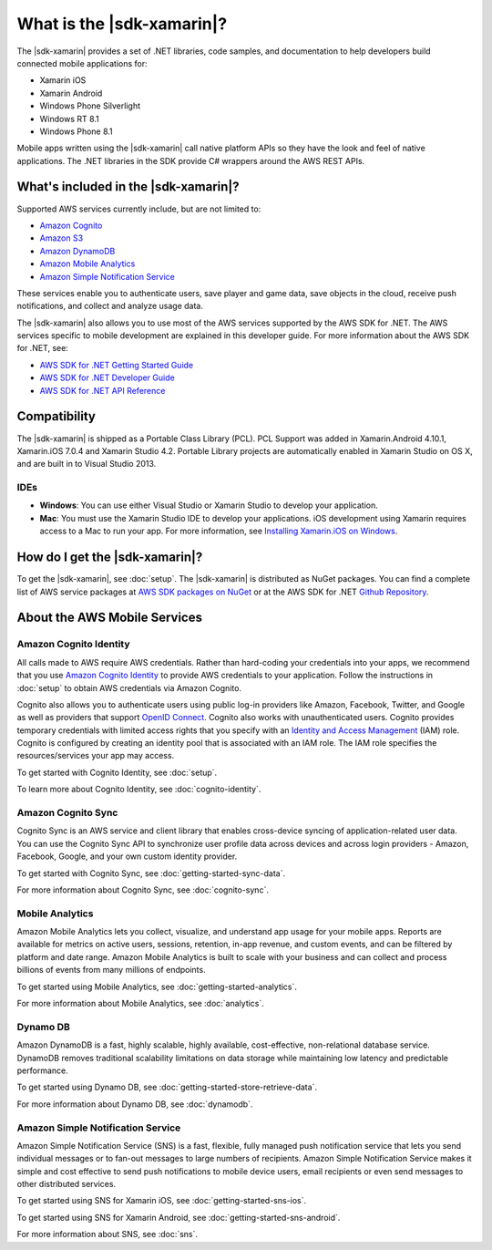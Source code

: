 .. Copyright 2010-2018 Amazon.com, Inc. or its affiliates. All Rights Reserved.

   This work is licensed under a Creative Commons Attribution-NonCommercial-ShareAlike 4.0
   International License (the "License"). You may not use this file except in compliance with the
   License. A copy of the License is located at http://creativecommons.org/licenses/by-nc-sa/4.0/.

   This file is distributed on an "AS IS" BASIS, WITHOUT WARRANTIES OR CONDITIONS OF ANY KIND,
   either express or implied. See the License for the specific language governing permissions and
   limitations under the License.

.. highlight:: csharp

==========================
What is the |sdk-xamarin|?
==========================

The |sdk-xamarin| provides a set of .NET libraries, code samples, and documentation to help
developers build connected mobile applications for:

* Xamarin iOS
* Xamarin Android
* Windows Phone Silverlight
* Windows RT 8.1
* Windows Phone 8.1

Mobile apps written using the |sdk-xamarin| call native platform APIs so they have the look and feel
of native applications. The .NET libraries in the SDK provide C# wrappers around the AWS REST APIs.

What's included in the |sdk-xamarin|?
=====================================

Supported AWS services currently include, but are not limited to:

* `Amazon Cognito`_
* `Amazon S3`_
* `Amazon DynamoDB`_
* `Amazon Mobile Analytics`_
* `Amazon Simple Notification Service`_

These services enable you to authenticate users, save player and game data, save objects in the
cloud, receive push notifications, and collect and analyze usage data.

The |sdk-xamarin| also allows you to use most of the AWS services supported by the AWS SDK for .NET.
The AWS services specific to mobile development are explained in this developer guide. For more
information about the AWS SDK for .NET, see:

* `AWS SDK for .NET Getting Started Guide <https://docs.aws.amazon.com/AWSSdkDocsNET/latest/DeveloperGuide/net-dg-setup.html>`_
* `AWS SDK for .NET Developer Guide <http://docs.aws.amazon.com/AWSSdkDocsNET/latest/V3/DeveloperGuide/welcome.html>`_
* `AWS SDK for .NET API Reference <http://docs.aws.amazon.com/sdkfornet/latest/apidocs/Index.html>`_

Compatibility
=============

The |sdk-xamarin| is shipped as a Portable Class Library (PCL). PCL Support was added in
Xamarin.Android 4.10.1, Xamarin.iOS 7.0.4 and Xamarin Studio 4.2. Portable Library projects are
automatically enabled in Xamarin Studio on OS X, and are built in to Visual Studio 2013.

IDEs
----

- **Windows**: You can use either Visual Studio or Xamarin Studio to develop your application.

- **Mac**: You must use the Xamarin Studio IDE to develop your applications. iOS development using
  Xamarin requires access to a Mac to run your app. For more information, see `Installing
  Xamarin.iOS on Windows
  <http://developer.xamarin.com/guides/ios/getting_started/installation/windows>`_.

How do I get the |sdk-xamarin|?
===============================

To get the |sdk-xamarin|, see :doc:`setup`. The |sdk-xamarin| is distributed as NuGet packages. You
can find a complete list of AWS service packages at `AWS SDK packages on NuGet
<https://www.nuget.org/packages?q=awssdk&page=1>`_ or at the AWS SDK for .NET `Github Repository
<https://github.com/aws/aws-sdk-net#nuget-packages>`_.

About the AWS Mobile Services
=============================

.. _xamarin-welcome-cognito-identity:

Amazon Cognito Identity
-----------------------

All calls made to AWS require AWS credentials. Rather than hard-coding your credentials into your
apps, we recommend that you use `Amazon Cognito Identity
<http://docs.aws.amazon.com/cognito/devguide/identity/>`_ to provide AWS credentials to your
application. Follow the instructions in :doc:`setup` to obtain AWS credentials via Amazon Cognito.

Cognito also allows you to authenticate users using public log-in providers like Amazon, Facebook,
Twitter, and Google as well as providers that support `OpenID Connect`_. Cognito also works with
unauthenticated users. Cognito provides temporary credentials with limited access rights that you
specify with an `Identity and Access Management`_ (IAM) role. Cognito is configured by creating an
identity pool that is associated with an IAM role. The IAM role specifies the resources/services
your app may access.

To get started with Cognito Identity, see :doc:`setup`.

To learn more about Cognito Identity, see :doc:`cognito-identity`.

Amazon Cognito Sync
-------------------

Cognito Sync is an AWS service and client library that enables cross-device syncing of
application-related user data. You can use the Cognito Sync API to synchronize user profile data
across devices and across login providers - Amazon, Facebook, Google, and your own custom identity
provider.

To get started with Cognito Sync, see :doc:`getting-started-sync-data`.

For more information about Cognito Sync, see :doc:`cognito-sync`.

Mobile Analytics
----------------

Amazon Mobile Analytics lets you collect, visualize, and understand app usage for your mobile apps.
Reports are available for metrics on active users, sessions, retention, in-app revenue, and custom
events, and can be filtered by platform and date range. Amazon Mobile Analytics is built to scale
with your business and can collect and process billions of events from many millions of endpoints.

To get started using Mobile Analytics, see :doc:`getting-started-analytics`.

For more information about Mobile Analytics, see :doc:`analytics`.

Dynamo DB
---------

Amazon DynamoDB is a fast, highly scalable, highly available, cost-effective, non-relational
database service. DynamoDB removes traditional scalability limitations on data storage while
maintaining low latency and predictable performance.

To get started using Dynamo DB, see :doc:`getting-started-store-retrieve-data`.

For more information about Dynamo DB, see :doc:`dynamodb`.

Amazon Simple Notification Service
----------------------------------

Amazon Simple Notification Service (SNS) is a fast, flexible, fully managed push notification
service that lets you send individual messages or to fan-out messages to large numbers of
recipients. Amazon Simple Notification Service makes it simple and cost effective to send push
notifications to mobile device users, email recipients or even send messages to other distributed
services.

To get started using SNS for Xamarin iOS, see :doc:`getting-started-sns-ios`.

To get started using SNS for Xamarin Android, see :doc:`getting-started-sns-android`.

For more information about SNS, see :doc:`sns`.

.. _Identity and Access Management: http://aws.amazon.com/iam
.. _Amazon Cognito: http://aws.amazon.com/cognito
.. _AWS Console: https://console.aws.amazon.com
.. _Amazon S3: http://aws.amazon.com/s3/
.. _Amazon DynamoDB: http://aws.amazon.com/dynamodb/
.. _Amazon Mobile Analytics: http://aws.amazon.com/mobileanalytics/
.. _Amazon Simple Notification Service: http://aws.amazon.com/sns/
.. _AWS Mobile SDK: http://aws.amazon.com/mobile/sdk/
.. _Amazon Cognito Developer Guide: http://docs.aws.amazon.com/cognito/devguide/identity/?platform=xamarin
.. _Identity and Access Management: http://aws.amazon.com/iam
.. _OpenID Connect: http://aws.amazon.com/blogs/aws/openid-connect-support/

